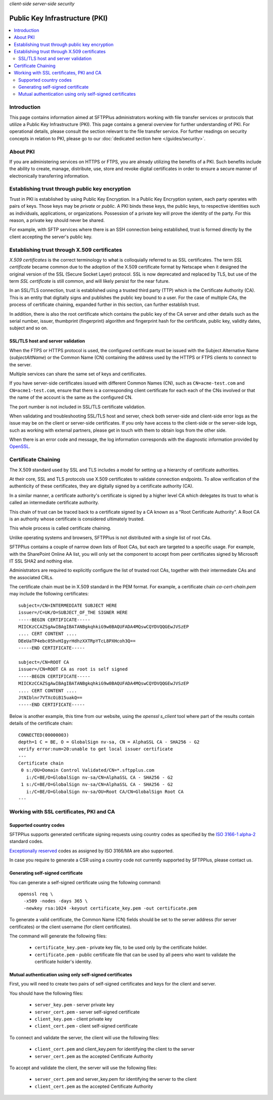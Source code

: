 .. container:: tags pull-left

    `client-side`
    `server-side`
    `security`


Public Key Infrastructure (PKI)
===============================

..  contents:: :local:


Introduction
------------

This page contains information aimed at SFTPPlus administrators working with
file transfer services or protocols that utilize a Public Key Infrastructure
(PKI).
This page contains a general overview for further understanding of PKI.
For operational details, please consult the section relevant to the
file transfer service.
For further readings on security concepts in relation to PKI, please go to our
:doc:`dedicated section here </guides/security>`.


About PKI
---------

If you are administering services on HTTPS or FTPS, you are already utilizing
the benefits of a PKI.
Such benefits include the ability to create, manage, distribute, use,
store and revoke digital certificates in order to ensure a secure manner of
electronically transferring information.


Establishing trust through public key encryption
------------------------------------------------

Trust in PKI is established by using Public Key Encryption.
In a Public Key Encryption system, each party operates with pairs of keys.
Those keys may be *private* or *public*.
A PKI binds these keys, the public keys, to respective identities such as
individuals, applications, or organizations.
Possession of a private key will prove the identity of the party.
For this reason, a private key should never be shared.

For example, with SFTP services where there is an SSH connection being
established, trust is formed directly by the client accepting the server's
public key.


Establishing trust through X.509 certificates
---------------------------------------------

*X.509 certificates* is the correct terminology to what is
colloquially referred to as SSL certificates.
The term *SSL certificate* became common due to the adoption of the
X.509 certificate format by Netscape when it designed the original version of
the SSL (Secure Socket Layer) protocol.
SSL is now deprecated and replaced by TLS, but use of the term
*SSL certificate* is still common, and will likely persist for the near
future.

In an SSL/TLS connection, trust is established using a trusted third party
(TTP) which is the Certificate Authority (CA).
This is an entity that digitally signs and publishes the public key bound to
a user.
For the case of multiple CAs, the process of certificate chaining,
expanded further in this section, can further establish trust.

In addition, there is also the root certificate which contains the
public key of the CA server and other details such as the serial number,
issuer, thumbprint (fingerprint) algorithm and
fingerprint hash for the certificate,
public key, validity dates, subject and so on.


SSL/TLS host and server validation
^^^^^^^^^^^^^^^^^^^^^^^^^^^^^^^^^^

When the FTPS or HTTPS protocol is used, the configured certificate must
be issued with the Subject Alternative Name (`subjectAltName`) or the
Common Name (CN) containing the address used by the HTTPS or FTPS clients to
connect to the server.

Multiple services can share the same set of keys and certificates.

If you have server-side certificates issued with different Common Names (CN),
such as ``CN=acme-test.com`` and ``CN=acme1-test.com``, ensure that there is a
corresponding client certificate for each each of the CNs involved or that the
name of the account is the same as the configured CN.

The port number is not included in SSL/TLS certificate validation.

When validating and troubleshooting SSL/TLS host and server,
check both server-side and client-side error logs as the issue may be on the
client or server-side certificates.
If you only have access to the client-side or the server-side logs,
such as working with external partners, please get in touch with them to
obtain logs from the other side.

When there is an error code and message, the log information corresponds with
the diagnostic information provided by
`OpenSSL <https://www.openssl.org/docs/man1.0.2/apps/verify.html>`_.


Certificate Chaining
--------------------

The X.509 standard used by SSL and TLS includes a model for setting up a
hierarchy of certificate authorities.

At their core, SSL and TLS protocols use X.509 certificates to validate
connection endpoints.
To allow verification of the authenticity of these certificates, they are
digitally signed by a certificate authority (CA).

In a similar manner, a certificate authority's certificate is signed by a
higher level CA which delegates its trust to what is called an
intermediate certificate authority.

This chain of trust can be traced back to a certificate signed by a CA known
as a "Root Certificate Authority".
A Root CA is an authority whose certificate is considered ultimately trusted.

This whole process is called certificate chaining.

Unlike operating systems and browsers, SFTPPlus is not distributed with a
single list of root CAs.

SFTPPlus contains a couple of narrow down lists of Root CAs,
but each are targeted to a specific usage.
For example, with the SharePoint Online AA list, you will only set the
component to accept from peer certificates signed by Microsoft IT SSL SHA2 and
nothing else.

Administrators are required to explicitly configure the list of trusted
root CAs,
together with their intermediate CAs and the associated CRLs.

The certificate chain must be in X.509 standard in the PEM format.
For example, a certificate chain `ca-cert-chain.pem`
may include the following certificates::

    subject=/CN=INTERMEDIATE SUBJECT HERE
    issuer=/C=UK/O=SUBJECT_OF_THE SIGNER HERE
    -----BEGIN CERTIFICATE-----
    MIICKzCCAZSgAwIBAgIBATANBgkqhkiG9w0BAQUFADA4MQswCQYDVQQGEwJVSzEP
    .... CERT CONTENT ....
    DEeUaTP4ebc05hvHIgyrHdhzXXTRpYTcL8PXHcoh3Q==
    -----END CERTIFICATE-----

    subject=/CN=ROOT CA
    issuer=/CN=ROOT CA as root is self signed
    -----BEGIN CERTIFICATE-----
    MIICKzCCAZSgAwIBAgIBATANBgkqhkiG9w0BAQUFADA4MQswCQYDVQQGEwJVSzEP
    .... CERT CONTENT ....
    JtNIblnr7VTXcOiB15uakQ==
    -----END CERTIFICATE-----

Below is another example, this time from our website, using the
`openssl s_client` tool where part of the results contain details of
the certificate chain::

    CONNECTED(00000003)
    depth=1 C = BE, O = GlobalSign nv-sa, CN = AlphaSSL CA - SHA256 - G2
    verify error:num=20:unable to get local issuer certificate
    ---
    Certificate chain
     0 s:/OU=Domain Control Validated/CN=*.sftpplus.com
       i:/C=BE/O=GlobalSign nv-sa/CN=AlphaSSL CA - SHA256 - G2
     1 s:/C=BE/O=GlobalSign nv-sa/CN=AlphaSSL CA - SHA256 - G2
       i:/C=BE/O=GlobalSign nv-sa/OU=Root CA/CN=GlobalSign Root CA
    ---


Working with SSL certificates, PKI and CA
-----------------------------------------


Supported country codes
^^^^^^^^^^^^^^^^^^^^^^^

SFTPPlus supports generated certificate signing requests using country
codes as specified by the
`ISO 3166-1 alpha-2 <https://en.wikipedia.org/wiki/ISO_3166-1_alpha-2>`_
standard codes.

`Exceptionally reserved
<https://en.wikipedia.org/wiki/ISO_3166-1_alpha-2#Exceptional_reservations>`_
codes as assigned by ISO 3166/MA are also supported.

In case you require to generate a CSR using a country code not
currently supported by SFTPPlus, please contact us.


Generating self-signed certificate
^^^^^^^^^^^^^^^^^^^^^^^^^^^^^^^^^^

You can generate a self-signed certificate using the following command::

   openssl req \
     -x509 -nodes -days 365 \
     -newkey rsa:1024 -keyout certificate_key.pem -out certificate.pem

To generate a valid certificate, the Common Name (CN) fields should be set to
the server address (for server certificates) or the client username (for client
certificates).

The command will generate the following files:

 * ``certificate_key.pem`` - private key file, to be used only by the
   certificate holder.
 * ``certificate.pem`` - public certificate file that can be used by all peers
   who want to validate the certificate holder's identity.


Mutual authentication using only self-signed certificates
^^^^^^^^^^^^^^^^^^^^^^^^^^^^^^^^^^^^^^^^^^^^^^^^^^^^^^^^^

First, you will need to create two pairs of self-signed certificates and keys
for the client and server.

You should have the following files:

 * ``server_key.pem`` - server private key
 * ``server_cert.pem`` - server self-signed certificate
 * ``client_key.pem`` - client private key
 * ``client_cert.pem`` - client self-signed certificate

To connect and validate the server, the client will use the following files:

 * ``client_cert.pem`` and client_key.pem for identifying the client to the
   server
 * ``server_cert.pem`` as the accepted Certificate Authority

To accept and validate the client, the server will use the following files:

 * ``server_cert.pem`` and server_key.pem for identifying the server to the
   client
 * ``client_cert.pem`` as the accepted Certificate Authority
